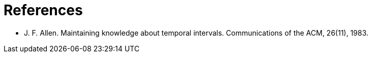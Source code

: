 [bibliography]
= References

* [[allen83]] J. F. Allen. Maintaining knowledge about temporal intervals. Communications of the ACM, 26(11), 1983.
